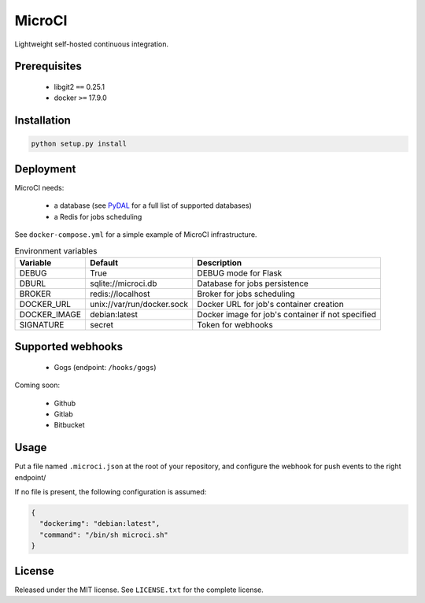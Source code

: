 MicroCI
=======

Lightweight self-hosted continuous integration.

Prerequisites
-------------

 * libgit2 ``==`` 0.25.1
 * docker ``>=`` 17.9.0

Installation
------------

.. code-block:: none

   python setup.py install

Deployment
----------

MicroCI needs:

 * a database (see `PyDAL <https://github.com/web2py/pydal#which-databases-are-supported>`_ for a full list of supported databases)
 * a Redis for jobs scheduling

See ``docker-compose.yml`` for a simple example of MicroCI infrastructure.

.. csv-table:: Environment variables
   :header: "Variable", "Default", "Description"

   DEBUG, True, "DEBUG mode for Flask"
   DBURL, "sqlite://microci.db", "Database for jobs persistence"
   BROKER, "redis://localhost", "Broker for jobs scheduling"
   DOCKER_URL, "unix://var/run/docker.sock", "Docker URL for job's container creation"
   DOCKER_IMAGE, "debian:latest", "Docker image for job's container if not specified"
   SIGNATURE, "secret", "Token for webhooks"

Supported webhooks
------------------

 * Gogs (endpoint: ``/hooks/gogs``)

Coming soon:

 * Github
 * Gitlab
 * Bitbucket

Usage
-----

Put a file named ``.microci.json`` at the root of your repository, and configure
the webhook for push events to the right endpoint/

If no file is present, the following configuration is assumed:

.. code-block:: javascript

   {
     "dockerimg": "debian:latest",
     "command": "/bin/sh microci.sh"
   }

License
-------

Released under the MIT license.
See ``LICENSE.txt`` for the complete license.
